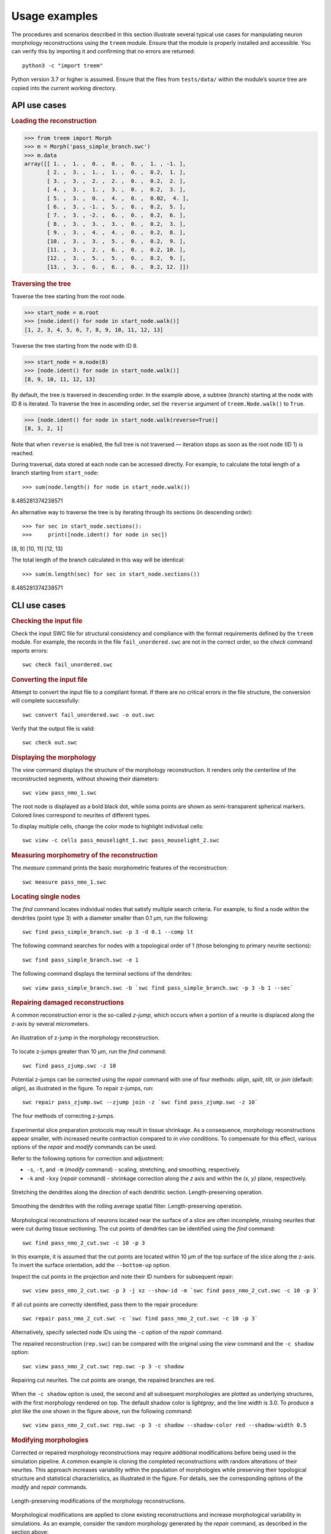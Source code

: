 Usage examples
==============

The procedures and scenarios described in this section illustrate several
typical use cases for manipulating neuron morphology reconstructions using
the ``treem`` module. Ensure that the module is properly installed and
accessible. You can verify this by importing it and confirming that no
errors are returned::

    python3 -c "import treem"

Python version 3.7 or higher is assumed. Ensure that the files from
``tests/data/`` within the module’s source tree are copied into the
current working directory.


API use cases
-------------

.. rubric:: Loading the reconstruction

>>> from treem import Morph
>>> m = Morph('pass_simple_branch.swc')
>>> m.data
array([[ 1. ,  1. ,  0. ,  0. ,  0. ,  1. , -1. ],
       [ 2. ,  3. ,  1. ,  1. ,  0. ,  0.2,  1. ],
       [ 3. ,  3. ,  2. ,  2. ,  0. ,  0.2,  2. ],
       [ 4. ,  3. ,  1. ,  3. ,  0. ,  0.2,  3. ],
       [ 5. ,  3. ,  0. ,  4. ,  0. ,  0.02,  4. ],
       [ 6. ,  3. , -1. ,  5. ,  0. ,  0.2,  5. ],
       [ 7. ,  3. , -2. ,  6. ,  0. ,  0.2,  6. ],
       [ 8. ,  3. ,  3. ,  3. ,  0. ,  0.2,  3. ],
       [ 9. ,  3. ,  4. ,  4. ,  0. ,  0.2,  8. ],
       [10. ,  3. ,  3. ,  5. ,  0. ,  0.2,  9. ],
       [11. ,  3. ,  2. ,  6. ,  0. ,  0.2, 10. ],
       [12. ,  3. ,  5. ,  5. ,  0. ,  0.2,  9. ],
       [13. ,  3. ,  6. ,  6. ,  0. ,  0.2, 12. ]])


.. rubric:: Traversing the tree

Traverse the tree starting from the root node.

>>> start_node = m.root
>>> [node.ident() for node in start_node.walk()]
[1, 2, 3, 4, 5, 6, 7, 8, 9, 10, 11, 12, 13]

Traverse the tree starting from the node with ID 8.

>>> start_node = m.node(8)
>>> [node.ident() for node in start_node.walk()]
[8, 9, 10, 11, 12, 13]

By default, the tree is traversed in descending order. In the example above,
a subtree (branch) starting at the node with ID 8 is iterated. To traverse
the tree in ascending order, set the ``reverse`` argument of
``treem.Node.walk()`` to ``True``.

>>> [node.ident() for node in start_node.walk(reverse=True)]
[8, 3, 2, 1]

Note that when ``reverse`` is enabled, the full tree is not traversed —
iteration stops as soon as the root node (ID 1) is reached.

During traversal, data stored at each node can be accessed directly.
For example, to calculate the total length of a branch starting from
``start_node``::

>>> sum(node.length() for node in start_node.walk())
8.485281374238571

An alternative way to traverse the tree is by iterating through its
sections (in descending order)::

>>> for sec in start_node.sections():
>>>     print([node.ident() for node in sec])
[8, 9]
[10, 11]
[12, 13]

The total length of the branch calculated in this way will be identical::

>>> sum(m.length(sec) for sec in start_node.sections())
8.485281374238571


CLI use cases
-------------


.. rubric:: Checking the input file

Check the input SWC file for structural consistency and compliance
with the format requirements defined by the ``treem`` module. For example,
the records in the file ``fail_unordered.swc`` are not in the correct order,
so the `check` command reports errors::

    swc check fail_unordered.swc

.. program-output:: bash -c "swc check ../../tests/data/fail_unordered.swc || true"


.. rubric:: Converting the input file

Attempt to convert the input file to a compliant format. If there are
no critical errors in the file structure, the conversion will complete
successfully::

    swc convert fail_unordered.swc -o out.swc

.. program-output:: swc convert ../../tests/data/fail_unordered.swc -o /dev/null

Verify that the output file is valid::

    swc check out.swc


.. rubric:: Displaying the morphology

The `view` command displays the structure of the morphology reconstruction.
It renders only the centerline of the reconstructed segments, without showing
their diameters::

    swc view pass_nmo_1.swc

The root node is displayed as a bold black dot, while soma points are
shown as semi-transparent spherical markers. Colored lines correspond
to neurites of different types.

To display multiple cells, change the color mode to highlight individual
cells::

    swc view -c cells pass_mouselight_1.swc pass_mouselight_2.swc


.. rubric:: Measuring morphometry of the reconstruction

The `measure` command prints the basic morphometric features of the
reconstruction::

    swc measure pass_nmo_1.swc

.. program-output:: bash -c "swc measure ../../tests/data/pass_nmo_1.swc | head; echo [...]; swc measure ../../tests/data/pass_nmo_1.swc | tail"


.. rubric:: Locating single nodes

The `find` command locates individual nodes that satisfy multiple search
criteria. For example, to find a node within the dendrites (point type 3)
with a diameter smaller than 0.1 µm, run the following::

    swc find pass_simple_branch.swc -p 3 -d 0.1 --comp lt

.. program-output:: swc find ../../tests/data/pass_simple_branch.swc -p 3 -d 0.1 --comp lt

The following command searches for nodes with a topological order of 1
(those belonging to primary neurite sections)::

    swc find pass_simple_branch.swc -e 1

The following command displays the terminal sections of the dendrites::

    swc view pass_simple_branch.swc -b `swc find pass_simple_branch.swc -p 3 -b 1 --sec`


.. rubric:: Repairing damaged reconstructions

A common reconstruction error is the so-called `z-jump`, which occurs
when a portion of a neurite is displaced along the z-axis by several
micrometers.

.. figure:: ../images/zjump.png
   :width: 200px
   :align: center

   An illustration of z-jump in the morphology reconstruction.

To locate z-jumps greater than 10 µm, run the `find` command::

    swc find pass_zjump.swc -z 10

.. program-output:: swc find ../../tests/data/pass_zjump.swc -z 10

Potential z-jumps can be corrected using the `repair` command with one
of four methods: `align`, `split`, `tilt`, or `join` (default: `align`),
as illustrated in the figure. To repair z-jumps, run::


    swc repair pass_zjump.swc --zjump join -z `swc find pass_zjump.swc -z 10`

.. figure:: ../images/zjump_corr.png
   :width: 300px
   :align: center

   The four methods of correcting z-jumps.

Experimental slice preparation protocols may result in tissue shrinkage.
As a consequence, morphology reconstructions appear smaller, with increased
neurite contraction compared to `in vivo` conditions. To compensate for
this effect, various options of the `repair` and `modify` commands can
be used.

Refer to the following options for correction and adjustment:

* ``-s``, ``-t``, and ``-m`` (`modify` command) - scaling, stretching,
  and smoothing, respectively.
* ``-k`` and ``-kxy`` (`repair` command) - shrinkage correction along
  the `z` axis and within the `(x, y)` plane, respectively.

.. figure:: ../images/mod_stretch.png
   :width: 300px
   :align: center

   Stretching the dendrites along the direction of each dendritic
   section. Length-preserving operation.

.. figure:: ../images/mod_smooth.png
   :width: 300px
   :align: center

   Smoothing the dendrites with the rolling average spatial
   filter. Length-preserving operation.


Morphological reconstructions of neurons located near the surface of a
slice are often incomplete, missing neurites that were cut during tissue
sectioning. The cut points of dendrites can be identified using the
`find` command::

    swc find pass_nmo_2_cut.swc -c 10 -p 3

.. program-output:: swc find ../../tests/data/pass_nmo_2_cut.swc -c 10 -p 3

In this example, it is assumed that the cut points are located within
10 µm of the top surface of the slice along the z-axis. To invert
the surface orientation, add the ``--bottom-up`` option.

Inspect the cut points in the projection and note their ID numbers
for subsequent repair::

    swc view pass_nmo_2_cut.swc -p 3 -j xz --show-id -m `swc find pass_nmo_2_cut.swc -c 10 -p 3`

If all cut points are correctly identified, pass them to the repair
procedure::

    swc repair pass_nmo_2_cut.swc -c `swc find pass_nmo_2_cut.swc -c 10 -p 3`

Alternatively, specify selected node IDs using the ``-c`` option of the
`repair` command.

The repaired reconstruction (``rep.swc``) can be compared with the original
using the `view` command and the ``-c shadow`` option::

    swc view pass_nmo_2_cut.swc rep.swc -p 3 -c shadow

.. figure:: ../images/rep_cut.png
   :width: 400px
   :align: center

   Repairing cut neurites. The cut points are orange, the repaired
   branches are red.

When the ``-c shadow`` option is used, the second and all subsequent
morphologies are plotted as underlying structures, with the first
morphology rendered on top. The default shadow color is `lightgray`,
and the line width is 3.0. To produce a plot like the one shown
in the figure above, run the following command::

    swc view pass_nmo_2_cut.swc rep.swc -p 3 -c shadow --shadow-color red --shadow-width 0.5


.. rubric:: Modifying morphologies

Corrected or repaired morphology reconstructions may require additional
modifications before being used in the simulation pipeline. A common
example is cloning the completed reconstructions with random alterations
of their neurites. This approach increases variability within the
population of morphologies while preserving their topological structure
and statistical characteristics, as illustrated in the figure. For details,
see the corresponding options of the `modify` and `repair` commands.

.. figure:: ../images/mod_morph.png
   :width: 300px
   :align: center

   Length-preserving modifications of the morphology reconstructions.

Morphological modifications are applied to clone existing reconstructions
and increase morphological variability in simulations. As an example,
consider the random morphology generated by the `repair` command,
as described in the section above::

    swc repair pass_nmo_2_cut.swc -c `swc find pass_nmo_2_cut.swc -c 10 -p 3` --seed 123

The default name of the repaired morphology is ``rep.swc``. In this example,
the repaired morphology (``rep.swc``) is modified by twisting its dendrites
at the branching points by a random angle of up to ±180 degrees. The resulting
morphology (``mod.swc``) is then scaled in the `x`, `y`, and `z` dimensions
by a factor of 0.8. The final structure is saved as ``clone1.swc``::

    swc modify rep.swc -p 3 -w 180
    swc modify mod.swc -s 0.8 0.8 0.8 -o clone1.swc

Similarly, the dendrites of the reconstruction (``rep.swc``) are twisted
and scaled by a factor of 1.2, producing the morphology ``clone2.swc``::

    swc modify rep.swc -p 3 -w 360
    swc modify mod.swc -s 1.2 1.2 1.2 -o clone2.swc

.. figure:: ../images/mod_clone.png
   :width: 600px
   :align: center

   Cloning morphologies with random modifications. Original morphology
   in the middle. Cloned morphologies have the dendrites twisted randomly
   at the branching points and scaled by the factor of 0.8 (on the left)
   and 1.2 (on the right).

Finally, the completed reconstructions can be resampled using a fixed
spatial resolution. This operation preserves the positions of the
structure-defining points (i.e., neurite stem points, branching points,
and terminals) while slightly reducing the total length.

.. figure:: ../images/rep_sample.png
   :width: 300px
   :align: center

   Resampling morphology reconstruction with fixed spatial
   resolution. Structure points-preserving operation.

For a complete list of the available options provided by the ``treem`` module,
see :ref:`cli:Command-line interface` and :ref:`api:API reference`.

